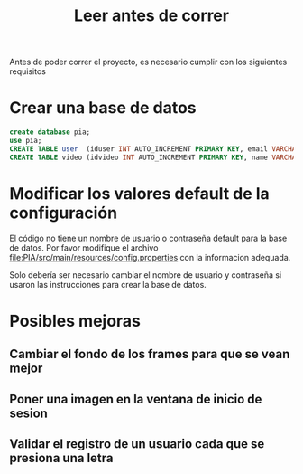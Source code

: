 #+title: Leer antes de correr

Antes de poder correr el proyecto, es necesario cumplir con los siguientes requisitos
* Crear una base de datos
#+begin_src sql
create database pia;
use pia;
CREATE TABLE user  (iduser INT AUTO_INCREMENT PRIMARY KEY, email VARCHAR(30) NOT NULL, username VARCHAR(45) NOT NULL, password VARCHAR(16) NOT NULL);
CREATE TABLE video (idvideo INT AUTO_INCREMENT PRIMARY KEY, name VARCHAR(45) NOT NULL, artist VARCHAR(45) NOT NULL, videoPath VARCHAR(100) NOT NULL, imagePath VARCHAR(100) NOT NULL, megusta BOOLEAN NOT NULL);
#+end_src
* Modificar los valores default de la configuración
El código no tiene un nombre de usuario o contraseña default para la base de datos.
Por favor modifique el archivo [[file:PIA/src/main/resources/config.properties]] con la informacion adequada.

Solo debería ser necesario cambiar el nombre de usuario y contraseña si usaron las instrucciones para crear la base de datos.



* Posibles mejoras
** Cambiar el fondo de los frames para que se vean mejor
** Poner una imagen en la ventana de inicio de sesion
** Validar el registro de un usuario cada que se presiona una letra
